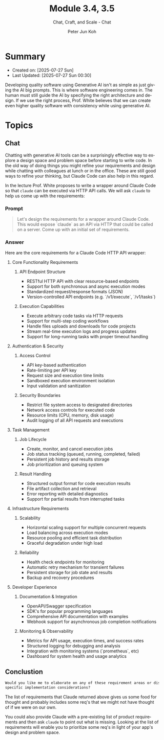 #+TITLE: Module 3.4, 3.5
#+SUBTITLE: Chat, Craft, and Scale - Chat
#+AUTHOR: Peter Jun Koh
#+EMAIL: gopeterjun@naver.com
#+DESCRIPTION: spending more time designing and innovating
#+KEYWORDS: LLM, claude code, prompting, quality
#+LANGUAGE: en

* Summary

- Created on: [2025-07-27 Sun]
- Last Updated: [2025-07-27 Sun 00:30]

Developing quality software using Generative AI isn't as simple as just
giving the AI big prompts. This is where software engineering comes in.
The human must still guide the AI by specifying the right architecture and
design. If we use the right process, Prof. White believes that we can
create even higher quality software with consistency while using generative
AI.

* Topics

** Chat

Chatting with generative AI tools can be a surprisingly effective way to
explore a design space and problem space before starting to write code. In
the old way of doing things you might refine your requirements and design
while chatting with colleagues at lunch or in the office. These are still
good ways to refine your thinking, but Claude Code can also help in this
regard.

In the lecture Prof. White proposes to write a wrapper around Claude Code
so that =claude= can be executed via HTTP API calls. We will ask =claude=
to help us come up with the requirements:

*** Prompt

#+begin_quote
Let's design the requirements for a wrapper around Claude Code. This would
expose `claude` as an API via HTTP that could be called on a server. Come
up with an initial set of requirements.
#+end_quote

*** Answer

Here are the core requirements for a Claude Code HTTP API wrapper:

**** Core Functionality Requirements

***** API Endpoint Structure
- RESTful HTTP API with clear resource-based endpoints
- Support for both synchronous and async execution modes
- Standardized request/response formats (JSON)
- Version-controlled API endpoints (e.g. `/v1/execute`, `/v1/tasks`)

***** Execution Capabilities
- Execute arbitrary code tasks via HTTP requests
- Support for multi-step coding workflows
- Handle files uploads and downloads for code projects
- Stream real-time execution logs and progress updates
- Support for long-running tasks with proper timeout handling

**** Authentication & Security

***** Access Control
- API key-based authentication
- Rate-limiting per API key
- Request size and execution time limits
- Sandboxed execution environment isolation
- Input validation and sanitization

***** Security Boundaries
- Restrict file system access to designated directories
- Network access controls for executed code
- Resource limits (CPU, memory, disk usage)
- Audit logging of all API requests and executions

**** Task Management

***** Job Lifecycle
- Create, monitor, and cancel execution jobs
- Job status tracking (queued, running, completed, failed)
- Persistent job history and results storage
- Job prioritization and queuing system

***** Result Handling
- Structured output format for code execution results
- File artifact collection and retrieval
- Error reporting with detailed diagnostics
- Support for partial results from interrupted tasks

**** Infrastructure Requirements

***** Scalability
- Horizontal scaling support for multiple concurrent requests
- Load balancing across execution modes
- Resource pooling and efficient task distribution
- Graceful degradation under high load

***** Reliability
- Health check endpoints for monitoring
- Automatic retry mechanism for transient failures
- Persistent storage for job state and results
- Backup and recovery procedures

**** Developer Experience

***** Documentation & Integration
- OpenAPI/Swagger specification
- SDK's for popular programming languages
- Comprehensive API documentation with examples
- Webhook support for asynchronous job completion notifications

***** Monitoring & Observability
- Metrics for API usage, execution times, and success rates
- Structured logging for debugging and analysis
- Integration with monitoring systems (`prometheus`, etc)
- Dashboard for system health and usage analytics



** Conclustion

#+begin_src markdown
  Would you like me to elaborate on any of these requirement areas or discuss
  specific implementation considerations?
#+end_src

The list of requirements that Claude returned above gives us some food for
thought and probably includes some req's that we might not have thought of
if we were on our own.

You could also provide Claude with a pre-existing list of product
requirements and then ask =claude= to point out what is missing. Looking at
the list of requirements will enable you to prioritize some req's in light
of your app's design and problem space.
